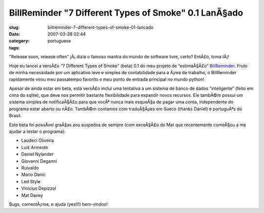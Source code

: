 BillReminder "7 Different Types of Smoke" 0.1 LanÃ§ado
########################################################
:slug: billreminder-7-different-types-of-smoke-01-lancado
:date: 2007-03-28 02:44
:category:
:tags: portuguese

"Release soon, release often" jÃ¡ dizia o famoso mantra do mundo de
software livre, certo? EntÃ£o, toma lÃ¡!

Hoje eu lancei a versÃ£o “7 Different Types of Smoke” (beta) 0.1 do meu
projeto de “estimaÃ§Ã£o”
`BillReminder <http://billreminder.sourceforge.net/>`__. Fruto de minha
necessidade por um aplicativo leve e simples de contabilidade para a
Ã¡rea de trabalho, o BillReminder rapidamente virou meu passatempo
favorito e meu ponto de entrada principal no mundo python!

|BillReminder: Main Window|

Apesar de ainda estar em beta, esta versÃ£o inclui uma tentativa a um
sistema de banco de dados “inteligente” (feito em cima do sqlite), que
deve nos permitir bastante flexibilidade para expandir novos recursos.
Ele tambÃ©m possui um sistema simples de notificaÃ§Ã£o para que vocÃª
nunca mais esqueÃ§a de pagar uma conta, independente do programa estar
aberto ou nÃ£o. TambÃ©m contamos com traduÃ§Ãµes em Sueco (thanks
Daniel) e portuguÃªs do Brasil.

|BillReminder: Notification|

Este beta foi possÃ­vel graÃ§as aos suspeitos de sempre (com exceÃ§Ã£o
do Mat que recentemente comeÃ§ou a me ajudar a testar o programa):

-  Laudeci Oliveira
-  Luiz Armesto
-  Daniel Nylander
-  Giovanni Deganni
-  Ruivaldo
-  Mario Danic
-  Led Style
-  Vinicius Depizzol
-  Mat Davey

Bugs, comentÃ¡rios, e ajuda (yes!!!) bem-vindos!

.. |BillReminder: Main Window| image:: http://farm1.static.flickr.com/150/437137980_487288f685.jpg
   :target: http://www.flickr.com/photos/25563799@N00/437137980/
.. |BillReminder: Notification| image:: http://farm1.static.flickr.com/157/437137984_c058f02f0b_o.png
   :target: http://www.flickr.com/photos/25563799@N00/437137984/
